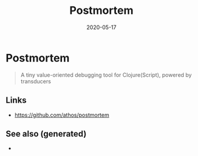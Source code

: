 #+TITLE: Postmortem
#+OPTIONS: toc:nil
#+ROAM_ALIAS: postmortem
#+ROAM_TAGS: postmortem clj-toolkit debug
#+DATE: 2020-05-17

* Postmortem

#+begin_quote
A tiny value-oriented debugging tool for Clojure(Script), powered by transducers
#+end_quote

** Links
   - https://github.com/athos/postmortem


** See also (generated)

   - 

